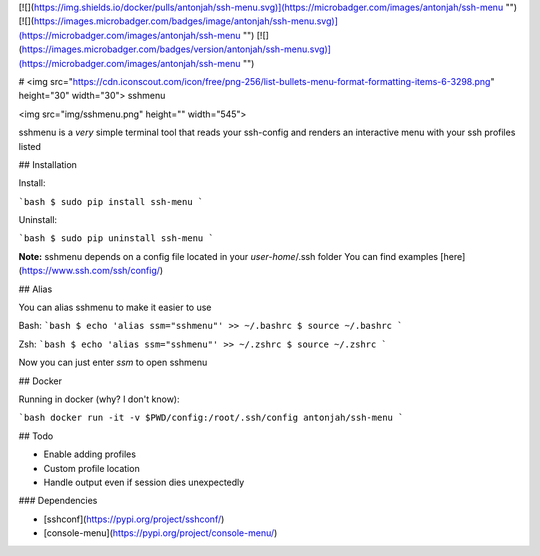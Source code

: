 [![](https://img.shields.io/docker/pulls/antonjah/ssh-menu.svg)](https://microbadger.com/images/antonjah/ssh-menu "")
[![](https://images.microbadger.com/badges/image/antonjah/ssh-menu.svg)](https://microbadger.com/images/antonjah/ssh-menu "")
[![](https://images.microbadger.com/badges/version/antonjah/ssh-menu.svg)](https://microbadger.com/images/antonjah/ssh-menu "")


# <img src="https://cdn.iconscout.com/icon/free/png-256/list-bullets-menu-format-formatting-items-6-3298.png" height="30" width="30"> sshmenu

<img src="img/sshmenu.png" height="" width="545">

sshmenu is a *very* simple terminal tool that reads your ssh-config  
and renders an interactive menu with your ssh profiles listed

## Installation

Install:

```bash
$ sudo pip install ssh-menu
```

Uninstall:

```bash
$ sudo pip uninstall ssh-menu
```

**Note:** sshmenu depends on a config file located in your *user-home*/.ssh folder  
You can find examples [here](https://www.ssh.com/ssh/config/)

## Alias

You can alias sshmenu to make it easier to use

Bash:
```bash
$ echo 'alias ssm="sshmenu"' >> ~/.bashrc
$ source ~/.bashrc
```

Zsh:
```bash
$ echo 'alias ssm="sshmenu"' >> ~/.zshrc
$ source ~/.zshrc
```

Now you can just enter `ssm` to open sshmenu

## Docker

Running in docker (why? I don't know):

```bash
docker run -it -v $PWD/config:/root/.ssh/config antonjah/ssh-menu
```

## Todo

* Enable adding profiles
* Custom profile location
* Handle output even if session dies unexpectedly


### Dependencies

* [sshconf](https://pypi.org/project/sshconf/)
* [console-menu](https://pypi.org/project/console-menu/)


